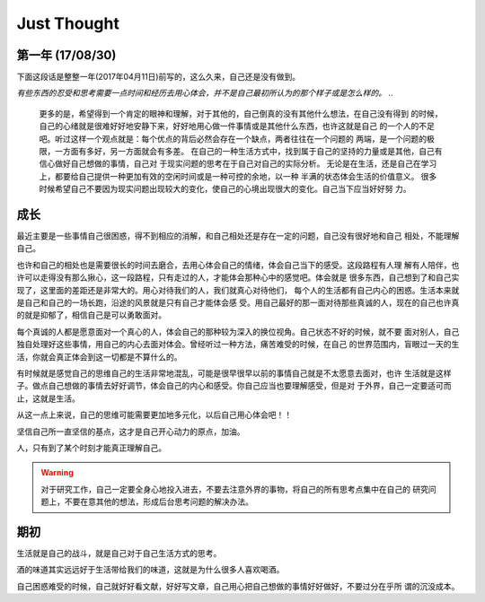 Just Thought
====================

第一年 (17/08/30)
-------------------


下面这段话是整整一年(2017年04月11日)前写的，这么久来，自己还是没有做到。

`有些东西的忍受和思考需要一点时间和经历去用心体会，并不是自己最初所认为的那个样子或是怎么样的。`
..
    更多的是，希望得到一个肯定的眼神和理解，对于其他的，自己倒真的没有其他什么想法，在自己没有得到
    的时候，自己的心绪就是很难好好地安静下来，好好地用心做一件事情或是其他什么东西，也许这就是自己
    的一个人的不足吧。听过这样一个观点就是：每个优点的背后必然会存在一个缺点，两者往往在一个问题的
    两端，是一个问题的极限，一方面有多好，另一方面就会有多差。
    在自己的一种生活方式中，找到属于自己的坚持的力量或是其他，自己有信心做好自己想做的事情，自己对
    于现实问题的思考在于自己对自己的实际分析。
    无论是在生活，还是自己在学习上，都要给自己提供一种更加有效的空闲时间或是一种可控的余地，以一种
    半满的状态体会生活的价值意义。
    很多时候希望自己不要因为现实问题出现较大的变化，使自己的心境出现很大的变化。自己当下应当好好努
    力。

成长
--------------
最近主要是一些事情自己很困惑，得不到相应的消解，和自己相处还是存在一定的问题，自己没有很好地和自己
相处，不能理解自己。

也许和自己的相处也是需要很长的时间去磨合，去用心体会自己的情绪，体会自己当下的感受。这段路程有人理
解有人陪伴，也许可以走得没有那么揪心，这一段路程，只有走过的人，才能体会那种心中的感觉吧。体会就是
很多东西，自己想到了和自己实现了，这里面的差距还是非常大的。用心对待我们的人，我们就真心对待他们，
每个人的生活都有自己内心的困惑。生活本来就是自己和自己的一场长跑，沿途的风景就是只有自己才能体会感
受。用自己最好的那一面对待那些真诚的人，现在的自己也许真的就是抑郁了，相信自己是可以勇敢面对。

每个真诚的人都是愿意面对一个真心的人，体会自己的那种较为深入的换位视角。自己状态不好的时候，就不要
面对别人，自己独自处理好这些事情，用自己的内心去面对体会。曾经听过一种方法，痛苦难受的时候，在自己
的世界范围内，盲眼过一天的生活，你就会真正体会到这一切都是不算什么的。

有时候就是感觉自己的思维自己的生活非常地混乱，可能是很早很早以前的事情自己就是不太愿意去面对，也许
生活就是这样子。做点自己想做的事情去好好调节，体会自己的内心和感受。你自己应当也要理解感受，但是对
于外界，自己一定要适可而止，这就是生活。

从这一点上来说，自己的思维可能需要更加地多元化，以后自己用心体会吧！！

坚信自己所一直坚信的基点，这才是自己开心动力的原点，加油。

人，只有到了某个时刻才能真正理解自己。

.. warning::
   对于研究工作，自己一定要全身心地投入进去，不要去注意外界的事物，将自己的所有思考点集中在自己的
   研究问题上，不要在意其他的想法，形成后台思考问题的解决办法。
..
    记住自己当初出发时候的原因，自己当初为什么要出发，形成自己最有效的思考方式和研究习惯，知道自己
    的研究感觉，体会自己对一个问题的思考和判断，体会自己对问题的分析和思考判断。在一种最单纯的状态
    下，找到自己的独特的研究思路和研究感觉，体会增加那种对问题的核心思考感觉。
    
    为自己后来的研究工作打下相应的基础和思路，体会值对于问题的思考模式，形成自己问题研究思路。

期初
--------------
生活就是自己的战斗，就是自己对于自己生活方式的思考。

酒的味道其实远远好于生活带给我们的味道，这就是为什么很多人喜欢喝酒。

自己困惑难受的时候，自己就好好看文献，好好写文章，自己用心把自己想做的事情好好做好，不要过分在乎所
谓的沉没成本。
